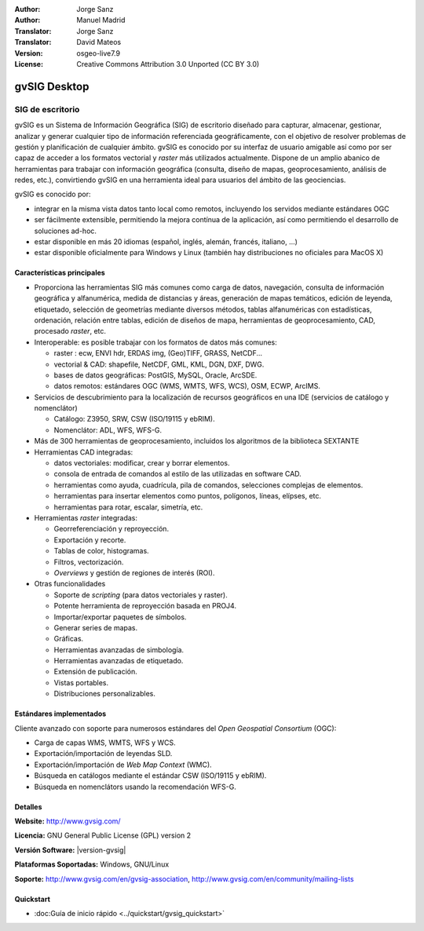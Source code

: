 :Author: Jorge Sanz
:Author: Manuel Madrid
:Translator: Jorge Sanz
:Translator: David Mateos
:Version: osgeo-live7.9
:License: Creative Commons Attribution 3.0 Unported (CC BY 3.0)

.. _gvsig-overview-es:

.. image:: /images/project_logos/logo-gvSIG.png
  :alt: project logo
  :align: right
  :target: http://www.gvsig.com/

.. image:: /images/logos/OSGeo_project.png
  :scale: 100 %
  :alt: OSGeo Project
  :align: right
  :target: http://www.osgeo.org


gvSIG Desktop
================================================================================

SIG de escritorio
~~~~~~~~~~~~~~~~~~~~~~~~~~~~~~~~~~~~~~~~~~~~~~~~~~~~~~~~~~~~~~~~~~~~~~~~~~~~~~~~

gvSIG es un Sistema de Información Geográfica (SIG) de escritorio diseñado para capturar, almacenar, gestionar, analizar y generar cualquier tipo de información referenciada geográficamente, con el objetivo de resolver problemas de gestión y planificación de cualquier ámbito. gvSIG es conocido por su interfaz de usuario amigable así como por ser capaz de acceder a los formatos vectorial y *raster* más utilizados actualmente. Dispone de un amplio abanico de herramientas para trabajar con información geográfica (consulta, diseño de mapas, geoprocesamiento, análisis de redes, etc.), convirtiendo gvSIG en una herramienta ideal para usuarios del ámbito de las geociencias.

gvSIG es conocido por:

- integrar en la misma vista datos tanto local como remotos, incluyendo los servidos mediante estándares OGC
- ser fácilmente extensible, permitiendo la mejora contínua de la aplicación, así como permitiendo el desarrollo de soluciones ad-hoc.
- estar disponible en más 20 idiomas (español, inglés, alemán, francés, italiano, ...)
- estar disponible oficialmente para Windows y Linux (también hay distribuciones no oficiales para MacOS X)

.. image:: /images/screenshots/1024x768/gvsig_desktop.png
  :scale: 50 %
  :alt: screenshot
  :align: right

Características principales
--------------------------------------------------------------------------------

* Proporciona las herramientas SIG más comunes como carga de datos, navegación, consulta de información geográfica y alfanumérica, medida de distancias y áreas, generación de mapas temáticos, edición de leyenda, etiquetado, selección de geometrías mediante diversos métodos, tablas alfanuméricas con estadísticas, ordenación, relación entre tablas, edición de diseños de mapa, herramientas de geoprocesamiento, CAD, procesado *raster*, etc.

* Interoperable: es posible trabajar con los formatos de datos más comunes:

  * raster : ecw,  ENVI hdr, ERDAS img, (Geo)TIFF, GRASS, NetCDF...
  * vectorial & CAD: shapefile, NetCDF, GML, KML, DGN, DXF, DWG.
  * bases de datos geográficas: PostGIS, MySQL, Oracle, ArcSDE.
  * datos remotos: estándares OGC (WMS, WMTS, WFS, WCS), OSM, ECWP, ArcIMS.

* Servicios de descubrimiento para la localización de recursos geográficos en una IDE (servicios de catálogo y nomenclátor)

  * Catálogo: Z3950, SRW, CSW (ISO/19115 y ebRIM).
  * Nomenclátor: ADL, WFS, WFS-G.

* Más de 300 herramientas de geoprocesamiento, incluidos los algoritmos de la biblioteca SEXTANTE

* Herramientas CAD integradas:

  * datos vectoriales: modificar, crear y borrar elementos.
  * consola de entrada de comandos al estilo de las utilizadas en software CAD.
  * herramientas como ayuda, cuadrícula, pila de comandos, selecciones complejas de elementos.
  * herramientas para insertar elementos como puntos, polígonos, líneas, elípses, etc.
  * herramientas para rotar, escalar, simetría, etc.

* Herramientas *raster* integradas:

  * Georreferenciación y reproyección.
  * Exportación y recorte.
  * Tablas de color, histogramas.
  * Filtros, vectorización.
  * *Overviews* y gestión de regiones de interés (ROI).

* Otras funcionalidades

  * Soporte de *scripting* (para datos vectoriales y raster).
  * Potente herramienta de reproyección basada en PROJ4.
  * Importar/exportar paquetes de símbolos.
  * Generar series de mapas.
  * Gráficas.
  * Herramientas avanzadas de simbología.
  * Herramientas avanzadas de etiquetado.
  * Extensión de publicación.
  * Vistas portables.
  * Distribuciones personalizables.

Estándares implementados
--------------------------------------------------------------------------------

Cliente avanzado con soporte para numerosos estándares del *Open Geospatial Consortium* (OGC):

* Carga de capas WMS, WMTS, WFS y WCS.
* Exportación/importación de leyendas SLD.
* Exportación/importación de *Web Map Context* (WMC).
* Búsqueda en catálogos mediante el estándar CSW (ISO/19115 y ebRIM).
* Búsqueda en nomenclátors usando la recomendación WFS-G.

Detalles
--------------------------------------------------------------------------------

**Website:** http://www.gvsig.com/

**Licencia:** GNU General Public License (GPL) version 2

**Versión Software:** |version-gvsig|

**Plataformas Soportadas:** Windows, GNU/Linux

**Soporte:** http://www.gvsig.com/en/gvsig-association, http://www.gvsig.com/en/community/mailing-lists


.. _gvSIG: http://www.gvsig.com

Quickstart
--------------------------------------------------------------------------------

* :doc:Guía de inicio rápido <../quickstart/gvsig_quickstart>`

